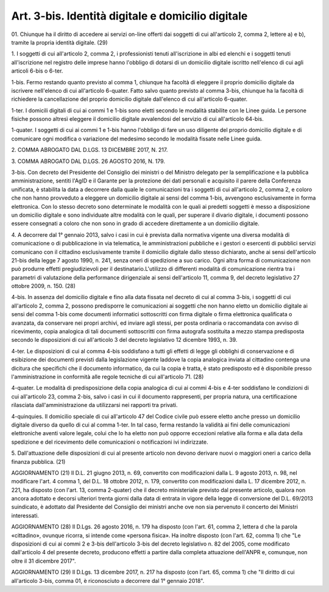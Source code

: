 .. _art3-bis:

Art. 3-bis. Identità digitale e domicilio digitale
^^^^^^^^^^^^^^^^^^^^^^^^^^^^^^^^^^^^^^^^^^^^^^^^^^

01\. Chiunque ha il diritto di accedere ai servizi on-line offerti dai soggetti di cui all'articolo 2, comma 2, lettere a) e b), tramite la propria identità digitale. (29)

1\. I soggetti di cui all'articolo 2, comma 2, i professionisti tenuti all'iscrizione in albi ed elenchi e i soggetti tenuti all'iscrizione nel registro delle imprese hanno l'obbligo di dotarsi di un domicilio digitale iscritto nell'elenco di cui agli articoli 6-bis o 6-ter.

1-bis\. Fermo restando quanto previsto al comma 1, chiunque ha facoltà di eleggere il proprio domicilio digitale da iscrivere nell'elenco di cui all'articolo 6-quater. Fatto salvo quanto previsto al comma 3-bis, chiunque ha la facoltà di richiedere la cancellazione del proprio domicilio digitale dall'elenco di cui all'articolo 6-quater.

1-ter\. I domicili digitali di cui ai commi 1 e 1-bis sono eletti secondo le modalità stabilite con le Linee guida. Le persone fisiche possono altresì eleggere il domicilio digitale avvalendosi del servizio di cui all'articolo 64-bis.

1-quater\. I soggetti di cui ai commi 1 e 1-bis hanno l'obbligo di fare un uso diligente del proprio domicilio digitale e di comunicare ogni modifica o variazione del medesimo secondo le modalità fissate nelle Linee guida.

2\. COMMA ABROGATO DAL D.LGS. 13 DICEMBRE 2017, N. 217.

3\. COMMA ABROGATO DAL D.LGS. 26 AGOSTO 2016, N. 179.

3-bis\. Con decreto del Presidente del Consiglio dei ministri o del Ministro delegato per la semplificazione e la pubblica amministrazione, sentiti l'AgID e il Garante per la protezione dei dati personali e acquisito il parere della Conferenza unificata, è stabilita la data a decorrere dalla quale le comunicazioni tra i soggetti di cui all'articolo 2, comma 2, e coloro che non hanno provveduto a eleggere un domicilio digitale ai sensi del comma 1-bis, avvengono esclusivamente in forma elettronica. Con lo stesso decreto sono determinate le modalità con le quali ai predetti soggetti è messo a disposizione un domicilio digitale e sono individuate altre modalità con le quali, per superare il divario digitale, i documenti possono essere consegnati a coloro che non sono in grado di accedere direttamente a un domicilio digitale.

4\. A decorrere dal 1° gennaio 2013, salvo i casi in cui è prevista dalla normativa vigente una diversa modalità di comunicazione o di pubblicazione in via telematica, le amministrazioni pubbliche e i gestori o esercenti di pubblici servizi comunicano con il cittadino esclusivamente tramite il domicilio digitale dallo stesso dichiarato, anche ai sensi dell'articolo 21-bis della legge 7 agosto 1990, n. 241, senza oneri di spedizione a suo carico. Ogni altra forma di comunicazione non può produrre effetti pregiudizievoli per il destinatario.L'utilizzo di differenti modalità di comunicazione rientra tra i parametri di valutazione della performance dirigenziale ai sensi dell'articolo 11, comma 9, del decreto legislativo 27 ottobre 2009, n. 150. (28)

4-bis\. In assenza del domicilio digitale e fino alla data fissata nel decreto di cui al comma 3-bis, i soggetti di cui all'articolo 2, comma 2, possono predisporre le comunicazioni ai soggetti che non hanno eletto un domicilio digitale ai sensi del comma 1-bis come documenti informatici sottoscritti con firma digitale o firma elettronica qualificata o avanzata, da conservare nei propri archivi, ed inviare agli stessi, per posta ordinaria o raccomandata con avviso di ricevimento, copia analogica di tali documenti sottoscritti con firma autografa sostituita a mezzo stampa predisposta secondo le disposizioni di cui all'articolo 3 del decreto legislativo 12 dicembre 1993, n. 39.

4-ter\. Le disposizioni di cui al comma 4-bis soddisfano a tutti gli effetti di legge gli obblighi di conservazione e di esibizione dei documenti previsti dalla legislazione vigente laddove la copia analogica inviata al cittadino contenga una dicitura che specifichi che il documento informatico, da cui la copia è tratta, è stato predisposto ed è disponibile presso l'amministrazione in conformità alle regole tecniche di cui all'articolo 71. (28)

4-quater\. Le modalità di predisposizione della copia analogica di cui ai commi 4-bis e 4-ter soddisfano le condizioni di cui all'articolo 23, comma 2-bis, salvo i casi in cui il documento rappresenti, per propria natura, una certificazione rilasciata dall'amministrazione da utilizzarsi nei rapporti tra privati.

4-quinquies\. Il domicilio speciale di cui all'articolo 47 del Codice civile può essere eletto anche presso un domicilio digitale diverso da quello di cui al comma 1-ter. In tal caso, ferma restando la validità ai fini delle comunicazioni elettroniche aventi valore legale, colui che lo ha eletto non può opporre eccezioni relative alla forma e alla data della spedizione e del ricevimento delle comunicazioni o notificazioni ivi indirizzate.

5\. Dall'attuazione delle disposizioni di cui al presente articolo non devono derivare nuovi o maggiori oneri a carico della finanza pubblica. (21)

AGGIORNAMENTO (21) Il D.L. 21 giugno 2013, n. 69, convertito con modificazioni dalla L. 9 agosto 2013, n. 98, nel modificare l'art. 4 comma 1, del D.L. 18 ottobre 2012, n. 179, convertito con modificazioni dalla L. 17 dicembre 2012, n. 221, ha disposto (con l'art. 13, comma 2-quater) che il decreto ministeriale previsto dal presente articolo, qualora non ancora adottato e decorsi ulteriori trenta giorni dalla data di entrata in vigore della legge di conversione del D.L. 69/2013 suindicato, è adottato dal Presidente del Consiglio dei ministri anche ove non sia pervenuto il concerto dei Ministri interessati.

AGGIORNAMENTO (28) Il D.Lgs. 26 agosto 2016, n. 179 ha disposto (con l'art. 61, comma 2, lettera d che la parola «cittadino», ovunque ricorra, si intende come «persona fisica». Ha inoltre disposto (con l'art. 62, comma 1) che "Le disposizioni di cui ai commi 2 e 3-bis dell'articolo 3-bis del decreto legislativo n. 82 del 2005, come modificato dall'articolo 4 del presente decreto, producono effetti a partire dalla completa attuazione dell'ANPR e, comunque, non oltre il 31 dicembre 2017".

AGGIORNAMENTO (29) Il D.Lgs. 13 dicembre 2017, n. 217 ha disposto (con l'art. 65, comma 1) che "Il diritto di cui all'articolo 3-bis, comma 01, è riconosciuto a decorrere dal 1° gennaio 2018".
